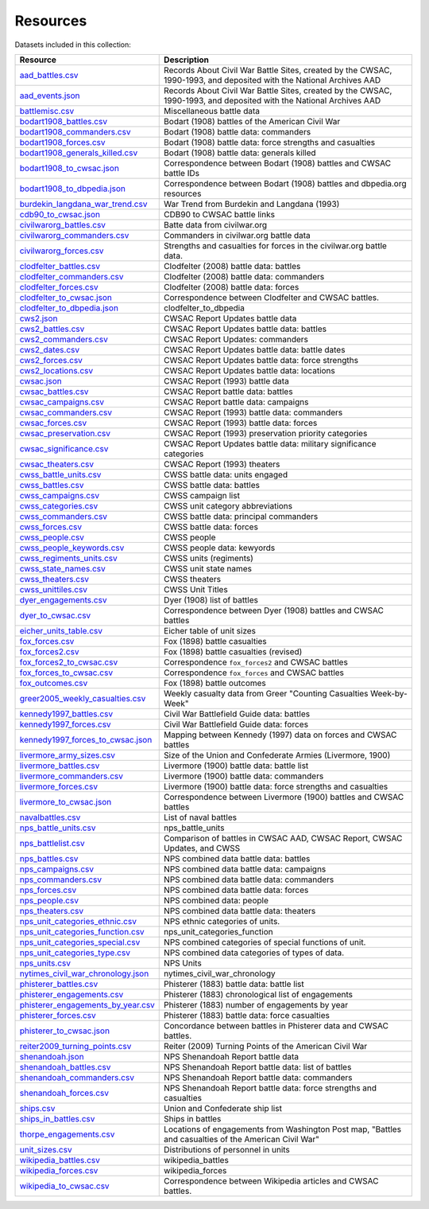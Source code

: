 ======================
Resources
======================

Datasets included in this collection:

====================================================================================  ===================================================================================================================
Resource                                                                              Description
====================================================================================  ===================================================================================================================
`aad_battles.csv <resources/aad_battles.html>`__                                      Records About Civil War Battle Sites, created by the CWSAC, 1990-1993, and deposited with the National Archives AAD
`aad_events.json <resources/aad_events.html>`__                                       Records About Civil War Battle Sites, created by the CWSAC, 1990-1993, and deposited with the National Archives AAD
`battlemisc.csv <resources/battlemisc.html>`__                                        Miscellaneous battle data
`bodart1908_battles.csv <resources/bodart1908_battles.html>`__                        Bodart (1908) battles of the American Civil War
`bodart1908_commanders.csv <resources/bodart1908_commanders.html>`__                  Bodart (1908) battle data: commanders
`bodart1908_forces.csv <resources/bodart1908_forces.html>`__                          Bodart (1908) battle data: force strengths and casualties
`bodart1908_generals_killed.csv <resources/bodart1908_generals_killed.html>`__        Bodart (1908) battle data: generals killed
`bodart1908_to_cwsac.json <resources/bodart1908_to_cwsac.html>`__                     Correspondence between Bodart (1908) battles and CWSAC battle IDs
`bodart1908_to_dbpedia.json <resources/bodart1908_to_dbpedia.html>`__                 Correspondence between Bodart (1908) battles and dbpedia.org resources
`burdekin_langdana_war_trend.csv <resources/burdekin_langdana_war_trend.html>`__      War Trend from Burdekin and Langdana (1993)
`cdb90_to_cwsac.json <resources/cdb90_to_cwsac.html>`__                               CDB90 to CWSAC battle links
`civilwarorg_battles.csv <resources/civilwarorg_battles.html>`__                      Batte data from civilwar.org
`civilwarorg_commanders.csv <resources/civilwarorg_commanders.html>`__                Commanders in civilwar.org battle data
`civilwarorg_forces.csv <resources/civilwarorg_forces.html>`__                        Strengths and casualties for forces in the civilwar.org battle data.
`clodfelter_battles.csv <resources/clodfelter_battles.html>`__                        Clodfelter (2008) battle data: battles
`clodfelter_commanders.csv <resources/clodfelter_commanders.html>`__                  Clodfelter (2008) battle data: commanders
`clodfelter_forces.csv <resources/clodfelter_forces.html>`__                          Clodfelter (2008) battle data: forces
`clodfelter_to_cwsac.json <resources/clodfelter_to_cwsac.html>`__                     Correspondence between Clodfelter and CWSAC battles.
`clodfelter_to_dbpedia.json <resources/clodfelter_to_dbpedia.html>`__                 clodfelter_to_dbpedia
`cws2.json <resources/cws2.html>`__                                                   CWSAC Report Updates battle data
`cws2_battles.csv <resources/cws2_battles.html>`__                                    CWSAC Report Updates battle data: battles
`cws2_commanders.csv <resources/cws2_commanders.html>`__                              CWSAC Report Updates: commanders
`cws2_dates.csv <resources/cws2_dates.html>`__                                        CWSAC Report Updates battle data: battle dates
`cws2_forces.csv <resources/cws2_forces.html>`__                                      CWSAC Report Updates battle data: force strengths
`cws2_locations.csv <resources/cws2_locations.html>`__                                CWSAC Report Updates battle data: locations
`cwsac.json <resources/cwsac.html>`__                                                 CWSAC Report (1993) battle data
`cwsac_battles.csv <resources/cwsac_battles.html>`__                                  CWSAC Report battle data: battles
`cwsac_campaigns.csv <resources/cwsac_campaigns.html>`__                              CWSAC Report battle data: campaigns
`cwsac_commanders.csv <resources/cwsac_commanders.html>`__                            CWSAC Report (1993) battle data: commanders
`cwsac_forces.csv <resources/cwsac_forces.html>`__                                    CWSAC Report (1993) battle data: forces
`cwsac_preservation.csv <resources/cwsac_preservation.html>`__                        CWSAC Report (1993) preservation priority categories
`cwsac_significance.csv <resources/cwsac_significance.html>`__                        CWSAC Report Updates battle data: military significance categories
`cwsac_theaters.csv <resources/cwsac_theaters.html>`__                                CWSAC Report (1993) theaters
`cwss_battle_units.csv <resources/cwss_battle_units.html>`__                          CWSS battle data: units engaged
`cwss_battles.csv <resources/cwss_battles.html>`__                                    CWSS battle data: battles
`cwss_campaigns.csv <resources/cwss_campaigns.html>`__                                CWSS campaign list
`cwss_categories.csv <resources/cwss_categories.html>`__                              CWSS unit category abbreviations
`cwss_commanders.csv <resources/cwss_commanders.html>`__                              CWSS battle data: principal commanders
`cwss_forces.csv <resources/cwss_forces.html>`__                                      CWSS battle data: forces
`cwss_people.csv <resources/cwss_persons.html>`__                                     CWSS people
`cwss_people_keywords.csv <resources/cwss_people_keywords.html>`__                    CWSS people data: kewyords
`cwss_regiments_units.csv <resources/cwss_regiments_units.html>`__                    CWSS units (regiments)
`cwss_state_names.csv <resources/cwss_state_names.html>`__                            CWSS unit state names
`cwss_theaters.csv <resources/cwss_theaters.html>`__                                  CWSS theaters
`cwss_unittiles.csv <resources/cwss_unittiles.html>`__                                CWSS Unit Titles
`dyer_engagements.csv <resources/dyer_engagements.html>`__                            Dyer (1908) list of battles
`dyer_to_cwsac.csv <resources/dyer_to_cwsac.html>`__                                  Correspondence between Dyer (1908) battles and CWSAC battles
`eicher_units_table.csv <resources/eicher_units_table.html>`__                        Eicher table of unit sizes
`fox_forces.csv <resources/fox_forces.html>`__                                        Fox (1898) battle casualties
`fox_forces2.csv <resources/fox_forces2.html>`__                                      Fox (1898) battle casualties (revised)
`fox_forces2_to_cwsac.csv <resources/fox_forces2_to_cwsac.html>`__                    Correspondence ``fox_forces2`` and CWSAC battles
`fox_forces_to_cwsac.csv <resources/fox_forces_to_cwsac.html>`__                      Correspondence ``fox_forces`` and CWSAC battles
`fox_outcomes.csv <resources/fox_outcomes.html>`__                                    Fox (1898) battle outcomes
`greer2005_weekly_casualties.csv <resources/greer2005_weekly_casualties.html>`__      Weekly casualty data from Greer "Counting Casualties Week-by-Week"
`kennedy1997_battles.csv <resources/kennedy1997_battles.html>`__                      Civil War Battlefield Guide data: battles
`kennedy1997_forces.csv <resources/kennedy1997_forces.html>`__                        Civil War Battlefield Guide data: forces
`kennedy1997_forces_to_cwsac.json <resources/kennedy1997_forces_to_cwsac.html>`__     Mapping between Kennedy (1997) data on forces and CWSAC battles
`livermore_army_sizes.csv <resources/livermore_army_sizes.html>`__                    Size of the Union and Confederate Armies (Livermore, 1900)
`livermore_battles.csv <resources/livermore_battles.html>`__                          Livermore (1900) battle data: battle list
`livermore_commanders.csv <resources/livermore_commanders.html>`__                    Livermore (1900) battle data: commanders
`livermore_forces.csv <resources/livermore_forces.html>`__                            Livermore (1900) battle data: force strengths and casualties
`livermore_to_cwsac.json <resources/livermore_to_cwsac.html>`__                       Correspondence between Livermore (1900) battles and CWSAC battles
`navalbattles.csv <resources/navalbattles.html>`__                                    List of naval battles
`nps_battle_units.csv <resources/nps_battle_units.html>`__                            nps_battle_units
`nps_battlelist.csv <resources/nps_battlelist.html>`__                                Comparison of battles in CWSAC AAD, CWSAC Report, CWSAC Updates, and CWSS
`nps_battles.csv <resources/nps_battles.html>`__                                      NPS combined data battle data: battles
`nps_campaigns.csv <resources/nps_campaigns.html>`__                                  NPS combined data battle data: campaigns
`nps_commanders.csv <resources/nps_commanders.html>`__                                NPS combined data battle data: commanders
`nps_forces.csv <resources/nps_forces.html>`__                                        NPS combined data battle data: forces
`nps_people.csv <resources/nps_people.html>`__                                        NPS combined data: people
`nps_theaters.csv <resources/nps_theaters.html>`__                                    NPS combined data battle data: theaters
`nps_unit_categories_ethnic.csv <resources/nps_unit_categories_ethnic.html>`__        NPS ethnic categories of units.
`nps_unit_categories_function.csv <resources/nps_unit_categories_function.html>`__    nps_unit_categories_function
`nps_unit_categories_special.csv <resources/nps_unit_categories_special.html>`__      NPS combined categories of special functions of unit.
`nps_unit_categories_type.csv <resources/nps_unit_categories_type.html>`__            NPS combined data categories of types of data.
`nps_units.csv <resources/nps_units.html>`__                                          NPS Units
`nytimes_civil_war_chronology.json <resources/nytimes_civil_war_chronology.html>`__   nytimes_civil_war_chronology
`phisterer_battles.csv <resources/phisterer_battles.html>`__                          Phisterer (1883) battle data: battle list
`phisterer_engagements.csv <resources/phisterer_engagements.html>`__                  Phisterer (1883) chronological list of engagements
`phisterer_engagements_by_year.csv <resources/phisterer_engagements_by_year.html>`__  Phisterer (1883) number of engagements by year
`phisterer_forces.csv <resources/phisterer_forces.html>`__                            Phisterer (1883) battle data: force casualties
`phisterer_to_cwsac.json <resources/phisterer_to_cwsac.html>`__                       Concordance between battles in Phisterer data and CWSAC battles.
`reiter2009_turning_points.csv <resources/reiter2009_turning_points.html>`__          Reiter (2009) Turning Points of the American Civil War
`shenandoah.json <resources/shenandoah.html>`__                                       NPS Shenandoah Report battle data
`shenandoah_battles.csv <resources/shenandoah_battles.html>`__                        NPS Shenandoah Report battle data: list of battles
`shenandoah_commanders.csv <resources/shenandoah_commanders.html>`__                  NPS Shenandoah Report battle data: commanders
`shenandoah_forces.csv <resources/shenandoah_forces.html>`__                          NPS Shenandoah Report battle data: force strengths and casualties
`ships.csv <resources/ships.html>`__                                                  Union and Confederate ship list
`ships_in_battles.csv <resources/ships_in_battles.html>`__                            Ships in battles
`thorpe_engagements.csv <resources/thorpe_engagements.html>`__                        Locations of engagements from Washington Post map, "Battles and casualties of the American Civil War"
`unit_sizes.csv <resources/unit_sizes.html>`__                                        Distributions of personnel in units
`wikipedia_battles.csv <resources/wikipedia_battles.html>`__                          wikipedia_battles
`wikipedia_forces.csv <resources/wikipedia_forces.html>`__                            wikipedia_forces
`wikipedia_to_cwsac.csv <resources/wikipedia_to_cwsac.html>`__                        Correspondence between Wikipedia articles and CWSAC battles.
====================================================================================  ===================================================================================================================
